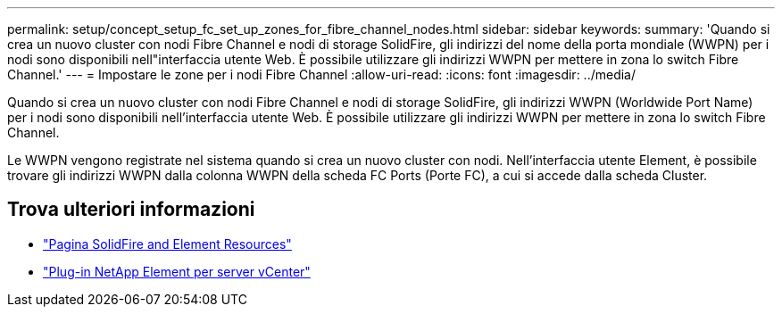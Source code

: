 ---
permalink: setup/concept_setup_fc_set_up_zones_for_fibre_channel_nodes.html 
sidebar: sidebar 
keywords:  
summary: 'Quando si crea un nuovo cluster con nodi Fibre Channel e nodi di storage SolidFire, gli indirizzi del nome della porta mondiale (WWPN) per i nodi sono disponibili nell"interfaccia utente Web. È possibile utilizzare gli indirizzi WWPN per mettere in zona lo switch Fibre Channel.' 
---
= Impostare le zone per i nodi Fibre Channel
:allow-uri-read: 
:icons: font
:imagesdir: ../media/


[role="lead"]
Quando si crea un nuovo cluster con nodi Fibre Channel e nodi di storage SolidFire, gli indirizzi WWPN (Worldwide Port Name) per i nodi sono disponibili nell'interfaccia utente Web. È possibile utilizzare gli indirizzi WWPN per mettere in zona lo switch Fibre Channel.

Le WWPN vengono registrate nel sistema quando si crea un nuovo cluster con nodi. Nell'interfaccia utente Element, è possibile trovare gli indirizzi WWPN dalla colonna WWPN della scheda FC Ports (Porte FC), a cui si accede dalla scheda Cluster.



== Trova ulteriori informazioni

* https://www.netapp.com/data-storage/solidfire/documentation["Pagina SolidFire and Element Resources"^]
* https://docs.netapp.com/us-en/vcp/index.html["Plug-in NetApp Element per server vCenter"^]

